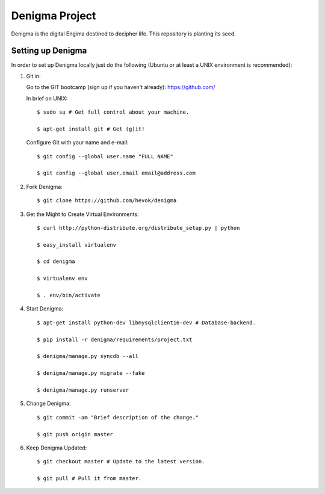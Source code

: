 ===============
Denigma Project
===============

Denigma is the digital Engima destined to decipher life.
This repository is planting its seed.


Setting up Denigma
==================

In order to set up Denigma locally just do the following 
(Ubuntu or at least a UNIX environment is recommended):

1. Git in:

   Go to the GIT bootcamp (sign up if you haven't already): https://github.com/

   In brief on UNIX: ::

    $ sudo su # Get full control about your machine. 

    $ apt-get install git # Get (g)it!

   Configure Git with your name and e-mail: ::

    $ git config --global user.name "FULL NAME"

    $ git config --global user.email email@address.com

2. Fork Denigma: ::

    $ git clone https://github.com/hevok/denigma

3. Get the Might to Create Virtual Environments: ::

    $ curl http://python-distribute.org/distribute_setup.py | python

    $ easy_install virtualenv

    $ cd denigma

    $ virtualenv env

    $ . env/bin/activate

4. Start Denigma: ::

    $ apt-get install python-dev libmysqlclient16-dev # Database-backend.

    $ pip install -r denigma/requirements/project.txt

    $ denigma/manage.py syncdb --all

    $ denigma/manage.py migrate --fake

    $ denigma/manage.py runserver

5. Change Denigma: ::

    $ git commit -am "Brief description of the change."

    $ git push origin master

6. Keep Denigma Updated: ::

    $ git checkout master # Update to the latest version.

    $ git pull # Pull it from master.

